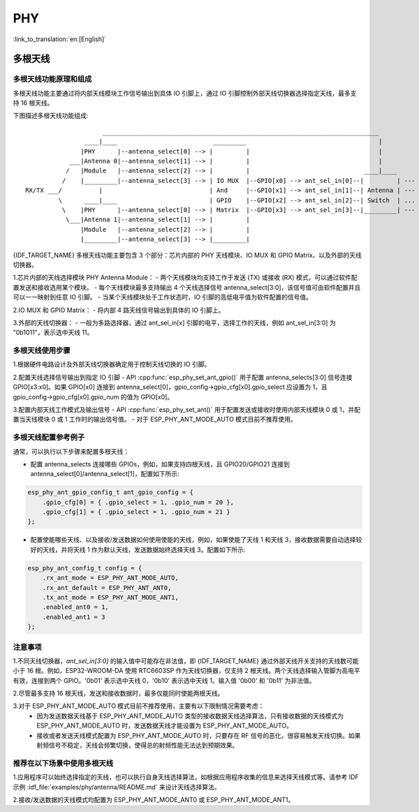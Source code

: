PHY
==================

:link_to_translation:`en:[English]`

多根天线
-------------------

多根天线功能原理和组成
++++++++++++++++++++++++++++

多根天线功能主要通过将内部天线模块工作信号输出到具体 IO 引脚上，通过 IO 引脚控制外部天线切换器选择指定天线，最多支持 16 根天线。

下图描述多根天线功能组成::

                         ___________________________________________________________________________
                    ____|____                          _________                                    |
                   |PHY      |--antenna_select[0] --> |         |                                   |
                ___|Antenna 0|--antenna_select[1] --> |         |                                   |
               /   |Module   |--antenna_select[2] --> |         |                               ____|____
              /    |_________|--antenna_select[3] --> | IO MUX  |--GPIO[x0] --> ant_sel_in[0]--|         | --- antenna 0
    RX/TX ___/          |                             | And     |--GPIO[x1] --> ant_sel_in[1]--| Antenna | --- antenna 1
             \      ____|____                         | GPIO    |--GPIO[x2] --> ant_sel_in[2]--| Switch  | ...  ...
              \    |PHY      |--antenna_select[0] --> | Matrix  |--GPIO[x3] --> ant_sel_in[3]--|_________| --- antenna 15
               \___|Antenna 1|--antenna_select[1] --> |         |
                   |Module   |--antenna_select[2] --> |         |
                   |_________|--antenna_select[3] --> |_________|

{IDF_TARGET_NAME} 多根天线功能主要包含 3 个部分：芯片内部的 PHY 天线模块、IO MUX 和 GPIO Matrix、以及外部的天线切换器。

1.芯片内部的天线选择模块 PHY Antenna Module：
- 两个天线模块均支持工作于发送 (TX) 或接收 (RX) 模式，可以通过软件配置发送和接收选用某个模块。
- 每个天线模块最多支持输出 4 个天线选择信号 antenna_select[3:0]，该信号值可由软件配置并且可以一一映射到任意 IO 引脚。
- 当某个天线模块处于工作状态时，IO 引脚的高低电平值为软件配置的信号值。

2.IO MUX 和 GPIO Matrix：
- 将内部 4 路天线信号输出到具体的 IO 引脚上。

3.外部的天线切换器：
- 一般为多路选择器，通过 ant_sel_in[x] 引脚的电平，选择工作的天线，例如 ant_sel_in[3:0] 为 "0b1011"，表示选中天线 11。

多根天线使用步骤
+++++++++++++++++++++++++++

1.根据硬件电路设计及外部天线切换器确定用于控制天线切换的 IO 引脚。

2.配置天线选择信号输出到指定 IO 引脚
- API :cpp:func:`esp_phy_set_ant_gpio()` 用于配置 antenna_selects[3:0] 信号连接 GPIO[x3:x0]。如果 GPIO[x0] 连接到 antenna_select[0]，gpio_config->gpio_cfg[x0].gpio_select 应设置为 1，且 gpio_config->gpio_cfg[x0].gpio_num 的值为 GPIO[x0]。

3.配置内部天线工作模式及输出信号
- API :cpp:func:`esp_phy_set_ant()` 用于配置发送或接收时使用内部天线模块 0 或 1，并配置当天线模块 0 或 1 工作时的输出信号值。
- 对于 ESP_PHY_ANT_MODE_AUTO 模式目前不推荐使用。

多根天线配置参考例子
++++++++++++++++++++++++++++

通常，可以执行以下步骤来配置多根天线：

- 配置 antenna_selects 连接哪些 GPIOs，例如，如果支持四根天线，且 GPIO20/GPIO21 连接到 antenna_select[0]/antenna_select[1]，配置如下所示:

.. code-block:: c

    esp_phy_ant_gpio_config_t ant_gpio_config = {
        .gpio_cfg[0] = { .gpio_select = 1, .gpio_num = 20 },
        .gpio_cfg[1] = { .gpio_select = 1, .gpio_num = 21 }
    };

- 配置使能哪些天线、以及接收/发送数据如何使用使能的天线，例如，如果使能了天线 1 和天线 3，接收数据需要自动选择较好的天线，并将天线 1 作为默认天线，发送数据始终选择天线 3。配置如下所示:

.. code-block:: c

    esp_phy_ant_config_t config = {
        .rx_ant_mode = ESP_PHY_ANT_MODE_AUTO,
        .rx_ant_default = ESP_PHY_ANT_ANT0,
        .tx_ant_mode = ESP_PHY_ANT_MODE_ANT1,
        .enabled_ant0 = 1,
        .enabled_ant1 = 3
    };

注意事项
++++++++++++++++++++++++++

1.不同天线切换器，`ant_sel_in[3:0]` 的输入值中可能存在非法值，即 {IDF_TARGET_NAME} 通过外部天线开关支持的天线数可能小于 16 根。例如，ESP32-WROOM-DA 使用 RTC6603SP 作为天线切换器，仅支持 2 根天线。两个天线选择输入管脚为高电平有效，连接到两个 GPIO。'0b01' 表示选中天线 0，'0b10' 表示选中天线 1。输入值 '0b00' 和 '0b11' 为非法值。

2.尽管最多支持 16 根天线，发送和接收数据时，最多仅能同时使能两根天线。

3.对于 ESP_PHY_ANT_MODE_AUTO 模式目前不推荐使用，主要有以下限制情况需要考虑：
 - 因为发送数据天线基于 ESP_PHY_ANT_MODE_AUTO 类型的接收数据天线选择算法，只有接收数据的天线模式为 ESP_PHY_ANT_MODE_AUTO 时，发送数据天线才能设置为 ESP_PHY_ANT_MODE_AUTO。
 - 接收或者发送天线模式配置为 ESP_PHY_ANT_MODE_AUTO 时，只要存在 RF 信号的恶化，很容易触发天线切换。如果射频信号不稳定，天线会频繁切换，使得总的射频性能无法达到预期效果。

推荐在以下场景中使用多根天线
++++++++++++++++++++++++++++

1.应用程序可以始终选择指定的天线，也可以执行自身天线选择算法，如根据应用程序收集的信息来选择天线模式等。请参考 IDF 示例 :idf_file:`examples/phy/antenna/README.md` 来设计天线选择算法。

2.接收/发送数据的天线模式均配置为 ESP_PHY_ANT_MODE_ANT0 或 ESP_PHY_ANT_MODE_ANT1。

